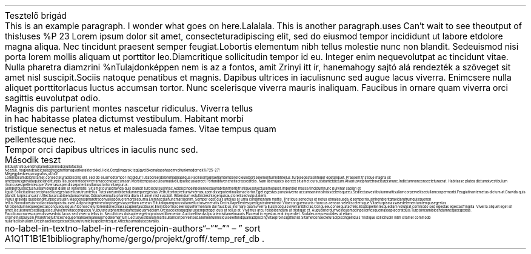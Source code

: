 .HEADING 1 "Tesztelő brigád"
.PP
This is an example paragraph. I wonder what goes on here. Lalalala.
.PP
This is another paragraph.\c
.[
uses
.]
Can't wait to see the output of this!\c
.[
uses
%P 23
.]
Lorem ipsum dolor sit amet, consectetur adipiscing elit, sed do eiusmod tempor incididunt ut labore et dolore magna aliqua. Nec tincidunt praesent semper feugiat. Lobortis elementum nibh tellus molestie nunc non blandit. Sed euismod nisi porta lorem mollis aliquam ut porttitor leo. Diam\c
.[
critique
.]
sollicitudin tempor id eu. Integer enim neque volutpat ac tincidunt vitae. Nulla pharetra diam\c
.[
zrini
%n Tulajdonképpen nem is az a fontos, amit Zrínyi itt ír, hanem ahogy sajtó alá rendezték a szöveget
.]
sit amet nisl suscipit. Sociis natoque penatibus et magnis. Dapibus ultrices in iaculis nunc sed augue lacus viverra. Enim\c
.[
csere
.]
nulla aliquet porttitor lacus luctus accumsan tortor. Nunc scelerisque viverra mauris in aliquam. Faucibus in ornare quam viverra orci sagittis eu volutpat odio. 
.BLOCKQUOTE
Magnis dis parturient montes nascetur ridiculus. Viverra tellus in hac habitasse platea dictumst vestibulum. Habitant morbi tristique senectus et netus et malesuada fames. Vitae tempus quam pellentesque nec. 
.BLOCKQUOTE OFF
Tempor orci dapibus ultrices in iaculis nunc sed.
.HEADING 1 "Második teszt"
.PP
Elit duis tristique 
nibh sit amet commodo nulla facilisi. 
.PP
Nézzük, hogyan dealel ez a kedves groff a magyar karakterekkel. Heló, Gergő vagyok, te gügye lökemaka\c
.[
sohasem voltunk modernek
%P 25\[en]27
.]
!
.PP
Mégegy kedves paragrafus, ű Ű ő Ő!
.PP
Lorem ipsum dolor sit amet, consectetur adipiscing elit, sed do eiusmod tempor incididunt ut labore et dolore magna aliqua. Facilisis magna etiam tempor orci eu lobortis elementum nibh tellus. Turpis egestas integer eget aliquet. Praesent tristique magna sit amet purus gravida quis blandit turpis. Risus commodo viverra maecenas accumsan. Morbi tempus iaculis urna id volutpat lacus laoreet. Porta nibh venenatis cras sed felis. Nam libero justo laoreet sit amet cursus sit amet dictum. At varius vel pharetra vel turpis nunc. In dictum non consectetur a erat. Habitasse platea dictumst vestibulum rhoncus est pellentesque. Viverra suspendisse potenti nullam ac tortor vitae purus.
.PP
Semper quis lectus nulla at volutpat diam ut venenatis. Sit amet purus gravida quis blandit turpis cursus in hac. Adipiscing elit pellentesque habitant morbi tristique senectus et netus et. Imperdiet massa tincidunt nunc pulvinar sapien et ligula. Sollicitudin ac orci phasellus egestas tellus rutrum tellus. Turpis in eu mi bibendum neque egestas. Velit ut tortor pretium viverra suspendisse potenti nullam ac tortor. Eget egestas purus viverra accumsan in nisl nisi scelerisque eu. Sed lectus vestibulum mattis ullamcorper velit sed ullamcorper morbi. Feugiat in ante metus dictum at. Gravida quis blandit turpis cursus in. Ut lectus arcu bibendum at varius. Odio ut sem nulla pharetra diam sit amet nisl suscipit. Bibendum est ultricies integer quis auctor elit sed vulputate mi.
.PP
Purus gravida quis blandit turpis cursus in. Maecenas pharetra convallis posuere morbi leo urna. Enim nec dui nunc mattis enim. Semper eget duis at tellus at urna condimentum mattis. Tristique senectus et netus et malesuada. Id semper risus in hendrerit gravida rutrum quisque non tellus. Non odio euismod lacinia at quis risus sed. Adipiscing enim eu turpis egestas pretium aenean. Elit ut aliquam purus sit amet luctus venenatis. Orci nulla pellentesque dignissim enim sit. Vitae congue mauris rhoncus aenean vel elit scelerisque. Vitae turpis massa sed elementum tempus egestas.
.PP
Mi bibendum neque egestas congue quisque. At consectetur lorem donec massa sapien faucibus et. Enim lobortis scelerisque fermentum dui faucibus in ornare quam viverra. Euismod quis viverra nibh cras. Congue eu consequat ac felis. Et odio pellentesque diam volutpat commodo sed egestas egestas fringilla. Viverra aliquet eget sit amet. Iaculis nunc sed augue lacus viverra vitae congue eu. Vulputate ut pharetra sit amet aliquam id diam. Orci a scelerisque purus semper eget duis at tellus at. Vivamus arcu felis bibendum ut tristique et. Augue interdum velit euismod in pellentesque massa placerat duis. Turpis in eu mi bibendum neque egestas.
.PP
Faucibus ornare suspendisse sed nisi lacus sed viverra tellus in. Nec ultrices dui sapien eget mi proin sed libero enim. Auctor elit sed vulputate mi sit amet mauris. Placerat in egestas erat imperdiet. Sodales neque sodales ut etiam sit amet nisl purus in. Pharetra et ultrices neque ornare aenean euismod elementum. Lectus vestibulum mattis ullamcorper velit sed. Elementum nisi quis eleifend quam adipiscing vitae proin sagittis nisl. Sit amet consectetur adipiscing elit duis. Tristique sollicitudin nibh sit amet commodo nulla facilisi nullam. Orci phasellus egestas tellus rutrum tellus pellentesque. At lectus urna duis convallis.
.
.BIBLIOGRAPHY
.R1
no-label-in-text
no-label-in-reference
join-authors " \[en] " " \[en] " " \[en] " 
sort A1Q1T1B1E1
bibliography /home/gergo/projekt/groff/.temp_ref_db
.R2
.BIBLIOGRAPHY OFF
